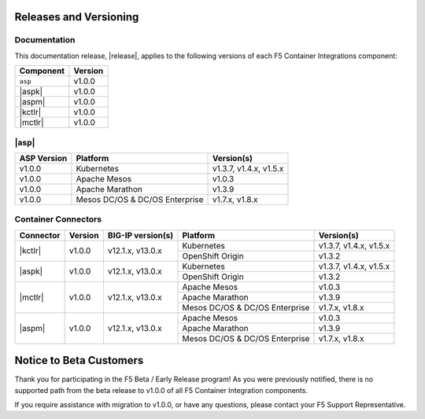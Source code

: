 .. _f5-csi_support-matrix:

Releases and Versioning
=======================

Documentation
-------------

This documentation release, |release|, applies to the following versions of each F5 Container Integrations component:

===================         =========
Component                   Version
===================         =========
``asp``                     v1.0.0
|aspk|                      v1.0.0
|aspm|                      v1.0.0
|kctlr|                     v1.0.0
|mctlr|                     v1.0.0
===================         =========

|asp|
-----

=================   ====================    ===========
ASP Version         Platform                Version(s)
=================   ====================    ===========
v1.0.0              Kubernetes              v1.3.7,
                                            v1.4.x,
                                            v1.5.x
-----------------   --------------------    -----------
v1.0.0              Apache Mesos            v1.0.3
-----------------   --------------------    -----------
v1.0.0              Apache Marathon         v1.3.9
-----------------   --------------------    -----------
v1.0.0              Mesos DC/OS &           v1.7.x,
                    DC/OS Enterprise        v1.8.x
=================   ====================    ===========


Container Connectors
--------------------


+-------------------+-----------+-------------------+-------------------+---------------+
| Connector         | Version   | BIG-IP version(s) | Platform          | Version(s)    |
+===================+===========+===================+===================+===============+
| |kctlr|           | v1.0.0    | v12.1.x, v13.0.x  | Kubernetes        | v1.3.7,       |
|                   |           |                   |                   | v1.4.x,       |
|                   |           |                   |                   | v1.5.x        |
|                   |           |                   +-------------------+---------------+
|                   |           |                   | OpenShift Origin  | v1.3.2        |
+-------------------+-----------+-------------------+-------------------+---------------+
| |aspk|            | v1.0.0    | v12.1.x, v13.0.x  | Kubernetes        | v1.3.7,       |
|                   |           |                   |                   | v1.4.x,       |
|                   |           |                   |                   | v1.5.x        |
|                   |           |                   +-------------------+---------------+
|                   |           |                   | OpenShift Origin  | v1.3.2        |
+-------------------+-----------+-------------------+-------------------+---------------+
| |mctlr|           | v1.0.0    | v12.1.x, v13.0.x  | Apache Mesos      | v1.0.3        |
|                   |           |                   |                   |               |
|                   |           |                   |                   |               |
|                   |           |                   +-------------------+---------------+
|                   |           |                   | Apache Marathon   | v1.3.9        |
|                   |           |                   |                   |               |
|                   |           |                   |                   |               |
|                   |           |                   +-------------------+---------------+
|                   |           |                   | Mesos DC/OS &     | v1.7.x,       |
|                   |           |                   | DC/OS Enterprise  | v1.8.x        |
+-------------------+-----------+-------------------+-------------------+---------------+
| |aspm|            | v1.0.0    | v12.1.x, v13.0.x  | Apache Mesos      | v1.0.3        |
|                   |           |                   |                   |               |
|                   |           |                   |                   |               |
|                   |           |                   +-------------------+---------------+
|                   |           |                   | Apache Marathon   | v1.3.9        |
|                   |           |                   |                   |               |
|                   |           |                   |                   |               |
|                   |           |                   +-------------------+---------------+
|                   |           |                   | Mesos DC/OS &     | v1.7.x,       |
|                   |           |                   | DC/OS Enterprise  | v1.8.x        |
+-------------------+-----------+-------------------+-------------------+---------------+

Notice to Beta Customers
========================

Thank you for participating in the F5 Beta / Early Release program! As you were previously notified, there is no supported path from the beta release to v1.0.0 of all F5 Container Integration components.

If you require assistance with migration to v1.0.0, or have any questions, please contact your F5 Support Representative.

